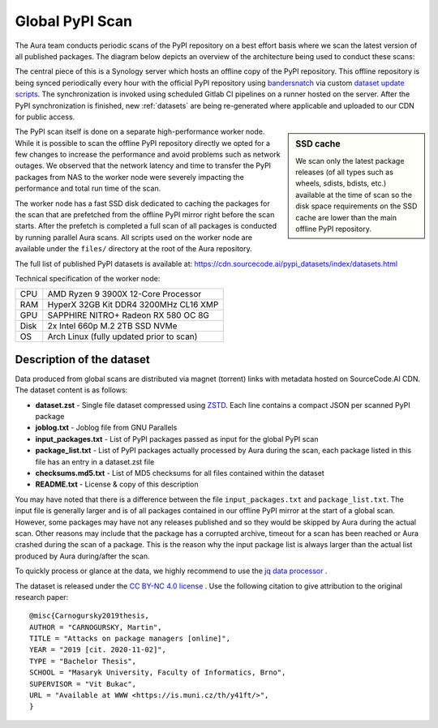 Global PyPI Scan
================

The Aura team conducts periodic scans of the PyPI repository on a best effort basis where we scan the latest version of all published packages. The diagram below depicts an overview of the architecture being used to conduct these scans:

.. image:: /_static/imgs/architecture.png


The central piece of this is a Synology server which hosts an offline copy of the PyPI repository. This offline repository is being synced periodically every hour with the official PyPI repository using `bandersnatch <https://pypi.org/project/bandersnatch/>`_ via custom `dataset update scripts <https://gitlab.com/SourceCode.AI/aura-dataset-update>`_. The synchronization is invoked using scheduled Gitlab CI pipelines on a runner hosted on the server. After the PyPI synchronization is finished, new :ref:`datasets` are being re-generated where applicable and uploaded to our CDN for public access.

.. sidebar:: SSD cache

    We scan only the latest package releases (of all types such as wheels, sdists, bdists, etc.) available at the time of scan so the disk space requirements on the SSD cache are lower than the main offline PyPI repository.


The PyPI scan itself is done on a separate high-performance worker node. While it is possible to scan the offline PyPI repository directly we opted for a few changes to increase the performance and avoid problems such as network outages. We observed that the network latency and time to transfer the PyPI packages from NAS to the worker node were severely impacting the performance and total run time of the scan.

The worker node has a fast SSD disk dedicated to caching the packages for the scan that are prefetched from the offline PyPI mirror right before the scan starts. After the prefetch is completed a full scan of all packages is conducted by running parallel Aura scans. All scripts used on the worker node are available under the ``files/`` directory at the root of the Aura repository.

The full list of published PyPI datasets is available at: https://cdn.sourcecode.ai/pypi_datasets/index/datasets.html

Technical specification of the worker node:

===== =====
CPU   AMD Ryzen 9 3900X 12-Core Processor
RAM   HyperX 32GB Kit DDR4 3200MHz CL16 XMP
GPU   SAPPHIRE NITRO+ Radeon RX 580 OC 8G
Disk  2x Intel 660p M.2 2TB SSD NVMe
OS    Arch Linux (fully updated prior to scan)
===== =====


Description of the dataset
--------------------------

Data produced from global scans are distributed via magnet (torrent) links with metadata hosted on SourceCode.AI CDN. The dataset content is as follows:

- **dataset.zst** - Single file dataset compressed using `ZSTD <https://facebook.github.io/zstd/>`_. Each line contains a compact JSON per scanned PyPI package
- **joblog.txt** - Joblog file from GNU Parallels
- **input_packages.txt** - List of PyPI packages passed as input for the global PyPI scan
- **package_list.txt** - List of PyPI packages actually processed by Aura during the scan, each package listed in this file has an entry in a dataset.zst file
- **checksums.md5.txt** - List of MD5 checksums for all files contained within the dataset
- **README.txt** - License & copy of this description

You may have noted that there is a difference between the file ``input_packages.txt`` and ``package_list.txt``. The input file is generally larger and is of all packages contained in our offline PyPI mirror at the start of a global scan. However, some packages may have not any releases published and so they would be skipped by Aura during the actual scan. Other reasons may include that the package has a corrupted archive, timeout for a scan has been reached or Aura crashed during the scan of a package. This is the reason why the input package list is always larger than the actual list produced by Aura during/after the scan.

To quickly process or glance at the data, we highly recommend to use the `jq data processor <https://stedolan.github.io/jq/>`_ .

The dataset is released under the `CC BY-NC 4.0 license <https://creativecommons.org/licenses/by-nc/4.0/>`_ .
Use the following citation to give attribution to the original research paper:

::

    @misc{Carnogursky2019thesis,
    AUTHOR = "CARNOGURSKY, Martin",
    TITLE = "Attacks on package managers [online]",
    YEAR = "2019 [cit. 2020-11-02]",
    TYPE = "Bachelor Thesis",
    SCHOOL = "Masaryk University, Faculty of Informatics, Brno",
    SUPERVISOR = "Vit Bukac",
    URL = "Available at WWW <https://is.muni.cz/th/y41ft/>",
    }
